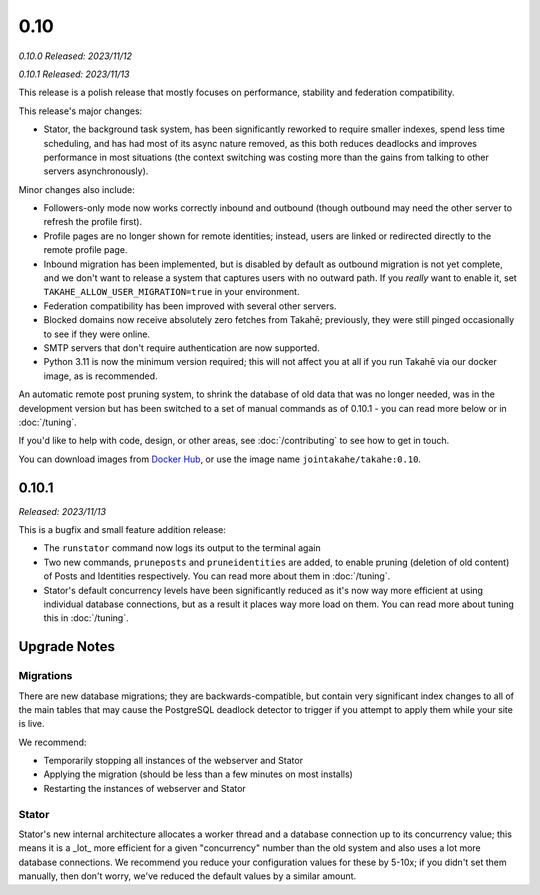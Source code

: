 0.10
====

*0.10.0 Released: 2023/11/12*

*0.10.1 Released: 2023/11/13*

This release is a polish release that mostly focuses on performance, stability
and federation compatibility.

This release's major changes:

* Stator, the background task system, has been significantly reworked to require
  smaller indexes, spend less time scheduling, and has had most of its async
  nature removed, as this both reduces deadlocks and improves performance in
  most situations (the context switching was costing more than the gains from
  talking to other servers asynchronously).

Minor changes also include:

* Followers-only mode now works correctly inbound and outbound (though outbound
  may need the other server to refresh the profile first).

* Profile pages are no longer shown for remote identities; instead, users are
  linked or redirected directly to the remote profile page.

* Inbound migration has been implemented, but is disabled by default as outbound
  migration is not yet complete, and we don't want to release a system that
  captures users with no outward path. If you *really* want to enable it, set
  ``TAKAHE_ALLOW_USER_MIGRATION=true`` in your environment.

* Federation compatibility has been improved with several other servers.

* Blocked domains now receive absolutely zero fetches from Takahē; previously,
  they were still pinged occasionally to see if they were online.

* SMTP servers that don't require authentication are now supported.

* Python 3.11 is now the minimum version required; this will not affect you at
  all if you run Takahē via our docker image, as is recommended.

An automatic remote post pruning system, to shrink the database of old data
that was no longer needed, was in the development version but has been switched
to a set of manual commands as of 0.10.1 - you can read more below or in
:doc:`/tuning`.

If you'd like to help with code, design, or other areas, see
:doc:`/contributing` to see how to get in touch.

You can download images from `Docker Hub <https://hub.docker.com/r/jointakahe/takahe>`_,
or use the image name ``jointakahe/takahe:0.10``.


0.10.1
------

*Released: 2023/11/13*

This is a bugfix and small feature addition release:

* The ``runstator`` command now logs its output to the terminal again

* Two new commands, ``pruneposts`` and ``pruneidentities`` are added, to enable
  pruning (deletion of old content) of Posts and Identities respectively.
  You can read more about them in :doc:`/tuning`.

* Stator's default concurrency levels have been significantly reduced as it's
  now way more efficient at using individual database connections, but as a
  result it places way more load on them. You can read more about tuning this
  in :doc:`/tuning`.


Upgrade Notes
-------------

Migrations
~~~~~~~~~~

There are new database migrations; they are backwards-compatible, but contain
very significant index changes to all of the main tables that may cause the
PostgreSQL deadlock detector to trigger if you attempt to apply them while your
site is live.

We recommend:

* Temporarily stopping all instances of the webserver and Stator
* Applying the migration (should be less than a few minutes on most installs)
* Restarting the instances of webserver and Stator

Stator
~~~~~~

Stator's new internal architecture allocates a worker thread and a database
connection up to its concurrency value; this means it is a _lot_ more efficient
for a given "concurrency" number than the old system and also uses a lot more
database connections. We recommend you reduce your configuration values for
these by 5-10x; if you didn't set them manually, then don't worry, we've
reduced the default values by a similar amount.
